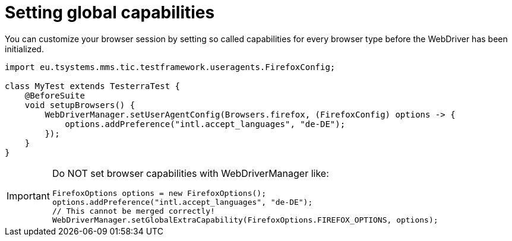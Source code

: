 = Setting global capabilities

You can customize your browser session by setting so called capabilities for every browser type before
the WebDriver has been initialized.

[source,java]
----
import eu.tsystems.mms.tic.testframework.useragents.FirefoxConfig;

class MyTest extends TesterraTest {
    @BeforeSuite
    void setupBrowsers() {
        WebDriverManager.setUserAgentConfig(Browsers.firefox, (FirefoxConfig) options -> {
            options.addPreference("intl.accept_languages", "de-DE");
        });
    }
}
----

[IMPORTANT]
====
Do NOT set browser capabilities with WebDriverManager like:

[source, java]
----
FirefoxOptions options = new FirefoxOptions();
options.addPreference("intl.accept_languages", "de-DE");
// This cannot be merged correctly!
WebDriverManager.setGlobalExtraCapability(FirefoxOptions.FIREFOX_OPTIONS, options);
----

====

